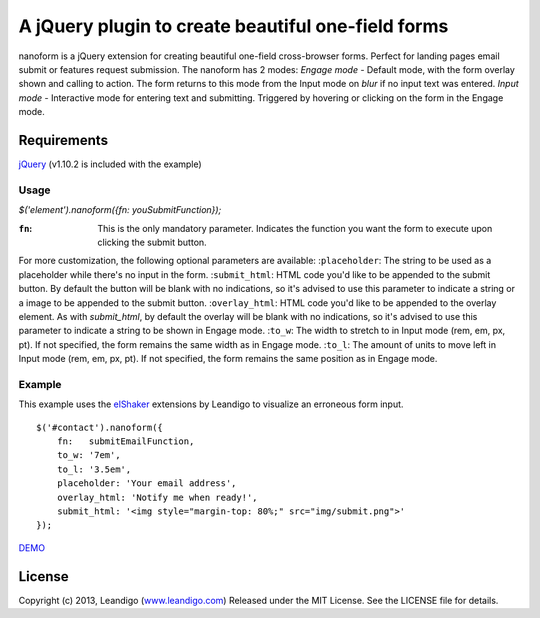 A jQuery plugin to create beautiful one-field forms
===================================================

nanoform is a jQuery extension for creating beautiful one-field cross-browser forms. Perfect for landing pages email submit or features request submission.
The nanoform has 2 modes:
*Engage mode*   - Default mode, with the form overlay shown and calling to action. The form returns to this mode from the Input mode on `blur` if no input text was entered.
*Input mode*    - Interactive mode for entering text and submitting. Triggered by hovering or clicking on the form in the Engage mode.

Requirements
------------
`jQuery <http://jquery.com/>`_ (v1.10.2 is included with the example)


Usage
~~~~~
`$('element').nanoform({fn: youSubmitFunction});`

:``fn``: This is the only mandatory parameter. Indicates the function you want the form to execute upon clicking the submit button.

For more customization, the following optional parameters are available:
:``placeholder``: The string to be used as a placeholder while there's no input in the form.
:``submit_html``: HTML code you'd like to be appended to the submit button. By default the button will be blank with no indications, so it's advised to use this parameter to indicate a string or a image to be appended to the submit button.
:``overlay_html``: HTML code you'd like to be appended to the overlay element. As with `submit_html`, by default the overlay will be blank with no indications, so it's advised to use this parameter to indicate a string to be shown in Engage mode.
:``to_w``: The width to stretch to in Input mode (rem, em, px, pt). If not specified, the form remains the same width as in Engage mode.
:``to_l``: The amount of units to move left in Input mode (rem, em, px, pt). If not specified, the form remains the same position as in Engage mode.


Example
~~~~~~~
This example uses the `elShaker <https://github.com/leandigo/elShaker/>`_ extensions by Leandigo to visualize an erroneous form input.
::

    $('#contact').nanoform({
        fn:   submitEmailFunction,
        to_w: '7em',
        to_l: '3.5em',
        placeholder: 'Your email address',
        overlay_html: 'Notify me when ready!',
        submit_html: '<img style="margin-top: 80%;" src="img/submit.png">'
    });


`DEMO <http://leandigo.com/nanoform/>`_

License
-------
Copyright (c) 2013, Leandigo (|leandigo|_)
Released under the MIT License. See the LICENSE file for details.

.. |leandigo| replace:: www.leandigo.com
.. _leandigo: http://www.leandigo.com